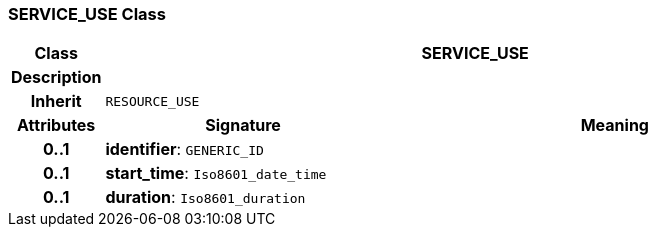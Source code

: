 === SERVICE_USE Class

[cols="^1,3,5"]
|===
h|*Class*
2+^h|*SERVICE_USE*

h|*Description*
2+a|

h|*Inherit*
2+|`RESOURCE_USE`

h|*Attributes*
^h|*Signature*
^h|*Meaning*

h|*0..1*
|*identifier*: `GENERIC_ID`
a|

h|*0..1*
|*start_time*: `Iso8601_date_time`
a|

h|*0..1*
|*duration*: `Iso8601_duration`
a|
|===
